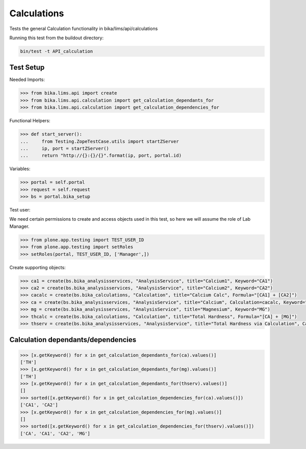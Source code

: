 Calculations
============

Tests the general Calculation functionality in bika/lims/api/calculations

Running this test from the buildout directory:

.. code-block:: sh

    bin/test -t API_calculation


Test Setup
----------

Needed Imports:

.. code-block:: python

    >>> from bika.lims.api import create
    >>> from bika.lims.api.calculation import get_calculation_dependants_for
    >>> from bika.lims.api.calculation import get_calculation_dependencies_for


Functional Helpers:

.. code-block:: python

    >>> def start_server():
    ...     from Testing.ZopeTestCase.utils import startZServer
    ...     ip, port = startZServer()
    ...     return "http://{}:{}/{}".format(ip, port, portal.id)


Variables:

.. code-block:: python

    >>> portal = self.portal
    >>> request = self.request
    >>> bs = portal.bika_setup


Test user:

We need certain permissions to create and access objects used in this test,
so here we will assume the role of Lab Manager.

.. code-block:: python

    >>> from plone.app.testing import TEST_USER_ID
    >>> from plone.app.testing import setRoles
    >>> setRoles(portal, TEST_USER_ID, ['Manager',])

Create supporting objects:

.. code-block:: python

    >>> ca1 = create(bs.bika_analysisservices, "AnalysisService", title="Calcium1", Keyword="CA1")
    >>> ca2 = create(bs.bika_analysisservices, "AnalysisService", title="Calcium2", Keyword="CA2")
    >>> cacalc = create(bs.bika_calculations, "Calculation", title="Calcium Calc", Formula="[CA1] + [CA2]")
    >>> ca = create(bs.bika_analysisservices, "AnalysisService", title="Calcium", Calculation=cacalc, Keyword="CA")
    >>> mg = create(bs.bika_analysisservices, "AnalysisService", title="Magnesium", Keyword="MG")
    >>> thcalc = create(bs.bika_calculations, "Calculation", title="Total Hardness", Formula="[CA] + [MG]")
    >>> thserv = create(bs.bika_analysisservices, "AnalysisService", title="Total Hardness via Calculation", Calculation=thcalc, Keyword="TH")

Calculation dependants/dependencies
-----------------------------------

.. code-block:: python

    >>> [x.getKeyword() for x in get_calculation_dependants_for(ca).values()]
    ['TH']
    >>> [x.getKeyword() for x in get_calculation_dependants_for(mg).values()]
    ['TH']
    >>> [x.getKeyword() for x in get_calculation_dependants_for(thserv).values()]
    []
    >>> sorted([x.getKeyword() for x in get_calculation_dependencies_for(ca).values()])
    ['CA1', 'CA2']
    >>> [x.getKeyword() for x in get_calculation_dependencies_for(mg).values()]
    []
    >>> sorted([x.getKeyword() for x in get_calculation_dependencies_for(thserv).values()])
    ['CA', 'CA1', 'CA2', 'MG']
